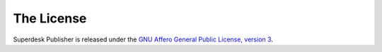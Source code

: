 .. _webpublisher-license:

The License
-----------

Superdesk Publisher is released under the `GNU Affero General Public License, version 3 <https://github.com/superdesk/web-publisher/blob/master/LICENSE.md>`_.
